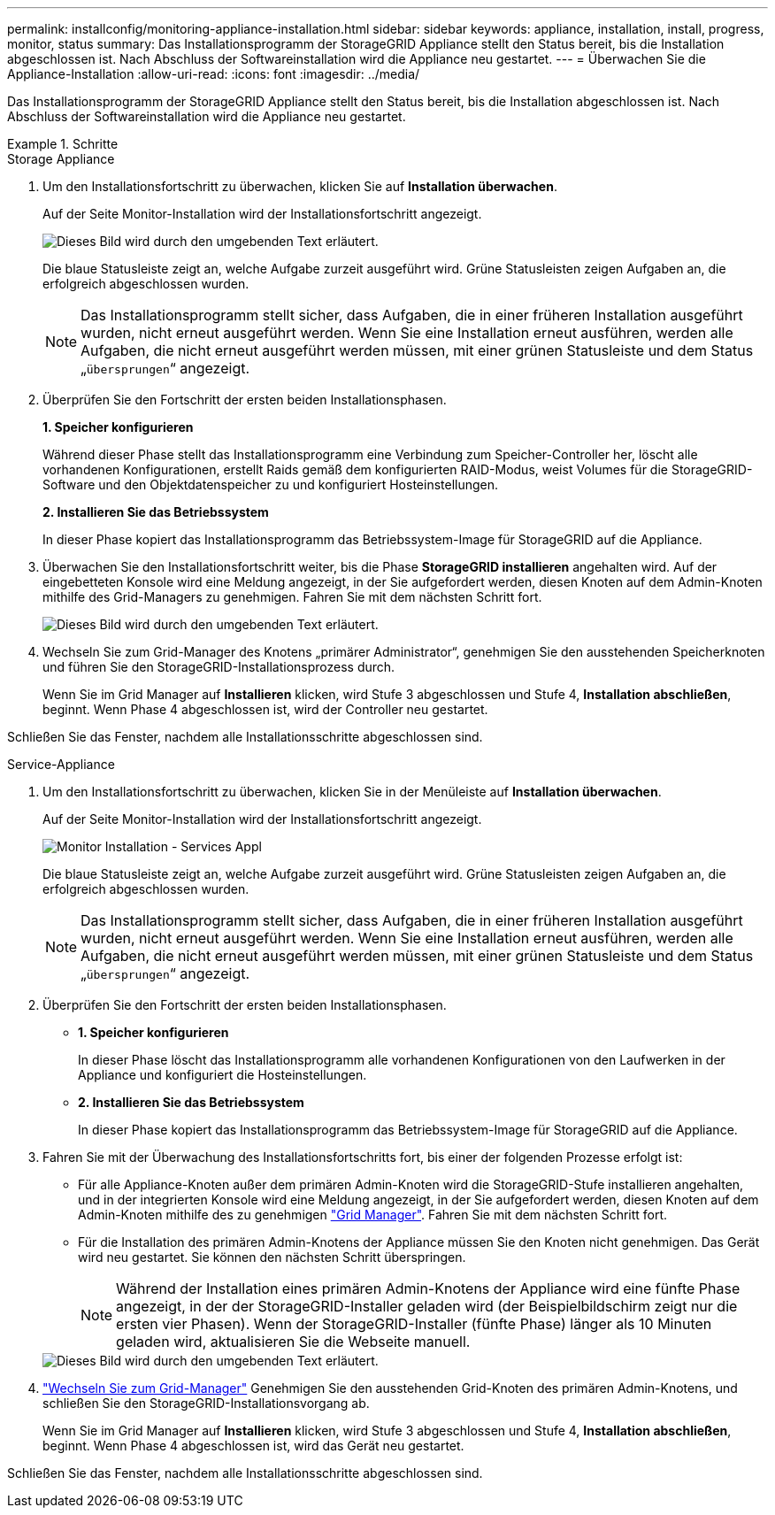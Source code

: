 ---
permalink: installconfig/monitoring-appliance-installation.html 
sidebar: sidebar 
keywords: appliance, installation, install, progress, monitor, status 
summary: Das Installationsprogramm der StorageGRID Appliance stellt den Status bereit, bis die Installation abgeschlossen ist. Nach Abschluss der Softwareinstallation wird die Appliance neu gestartet. 
---
= Überwachen Sie die Appliance-Installation
:allow-uri-read: 
:icons: font
:imagesdir: ../media/


[role="lead"]
Das Installationsprogramm der StorageGRID Appliance stellt den Status bereit, bis die Installation abgeschlossen ist. Nach Abschluss der Softwareinstallation wird die Appliance neu gestartet.

.Schritte
[role="tabbed-block"]
====
.Storage Appliance
--
. Um den Installationsfortschritt zu überwachen, klicken Sie auf *Installation überwachen*.
+
Auf der Seite Monitor-Installation wird der Installationsfortschritt angezeigt.

+
image::../media/monitor_installation_configure_storage.gif[Dieses Bild wird durch den umgebenden Text erläutert.]

+
Die blaue Statusleiste zeigt an, welche Aufgabe zurzeit ausgeführt wird. Grüne Statusleisten zeigen Aufgaben an, die erfolgreich abgeschlossen wurden.

+

NOTE: Das Installationsprogramm stellt sicher, dass Aufgaben, die in einer früheren Installation ausgeführt wurden, nicht erneut ausgeführt werden. Wenn Sie eine Installation erneut ausführen, werden alle Aufgaben, die nicht erneut ausgeführt werden müssen, mit einer grünen Statusleiste und dem Status „`übersprungen`“ angezeigt.

. Überprüfen Sie den Fortschritt der ersten beiden Installationsphasen.
+
*1. Speicher konfigurieren*

+
Während dieser Phase stellt das Installationsprogramm eine Verbindung zum Speicher-Controller her, löscht alle vorhandenen Konfigurationen, erstellt Raids gemäß dem konfigurierten RAID-Modus, weist Volumes für die StorageGRID-Software und den Objektdatenspeicher zu und konfiguriert Hosteinstellungen.

+
*2. Installieren Sie das Betriebssystem*

+
In dieser Phase kopiert das Installationsprogramm das Betriebssystem-Image für StorageGRID auf die Appliance.

. Überwachen Sie den Installationsfortschritt weiter, bis die Phase *StorageGRID installieren* angehalten wird. Auf der eingebetteten Konsole wird eine Meldung angezeigt, in der Sie aufgefordert werden, diesen Knoten auf dem Admin-Knoten mithilfe des Grid-Managers zu genehmigen. Fahren Sie mit dem nächsten Schritt fort.
+
image::../media/monitor_installation_install_sgws.gif[Dieses Bild wird durch den umgebenden Text erläutert.]

. Wechseln Sie zum Grid-Manager des Knotens „primärer Administrator“, genehmigen Sie den ausstehenden Speicherknoten und führen Sie den StorageGRID-Installationsprozess durch.
+
Wenn Sie im Grid Manager auf *Installieren* klicken, wird Stufe 3 abgeschlossen und Stufe 4, *Installation abschließen*, beginnt. Wenn Phase 4 abgeschlossen ist, wird der Controller neu gestartet.



Schließen Sie das Fenster, nachdem alle Installationsschritte abgeschlossen sind.

--
.Service-Appliance
--
. Um den Installationsfortschritt zu überwachen, klicken Sie in der Menüleiste auf *Installation überwachen*.
+
Auf der Seite Monitor-Installation wird der Installationsfortschritt angezeigt.

+
image::../media/monitor_installation_services_appl.png[Monitor Installation - Services Appl]

+
Die blaue Statusleiste zeigt an, welche Aufgabe zurzeit ausgeführt wird. Grüne Statusleisten zeigen Aufgaben an, die erfolgreich abgeschlossen wurden.

+

NOTE: Das Installationsprogramm stellt sicher, dass Aufgaben, die in einer früheren Installation ausgeführt wurden, nicht erneut ausgeführt werden. Wenn Sie eine Installation erneut ausführen, werden alle Aufgaben, die nicht erneut ausgeführt werden müssen, mit einer grünen Statusleiste und dem Status „`übersprungen`“ angezeigt.

. Überprüfen Sie den Fortschritt der ersten beiden Installationsphasen.
+
** *1. Speicher konfigurieren*
+
In dieser Phase löscht das Installationsprogramm alle vorhandenen Konfigurationen von den Laufwerken in der Appliance und konfiguriert die Hosteinstellungen.

** *2. Installieren Sie das Betriebssystem*
+
In dieser Phase kopiert das Installationsprogramm das Betriebssystem-Image für StorageGRID auf die Appliance.



. Fahren Sie mit der Überwachung des Installationsfortschritts fort, bis einer der folgenden Prozesse erfolgt ist:
+
** Für alle Appliance-Knoten außer dem primären Admin-Knoten wird die StorageGRID-Stufe installieren angehalten, und in der integrierten Konsole wird eine Meldung angezeigt, in der Sie aufgefordert werden, diesen Knoten auf dem Admin-Knoten mithilfe des zu genehmigen https://docs.netapp.com/us-en/storagegrid-118/admin/signing-in-to-grid-manager.html["Grid Manager"^]. Fahren Sie mit dem nächsten Schritt fort.
** Für die Installation des primären Admin-Knotens der Appliance müssen Sie den Knoten nicht genehmigen. Das Gerät wird neu gestartet. Sie können den nächsten Schritt überspringen.
+

NOTE: Während der Installation eines primären Admin-Knotens der Appliance wird eine fünfte Phase angezeigt, in der der StorageGRID-Installer geladen wird (der Beispielbildschirm zeigt nur die ersten vier Phasen). Wenn der StorageGRID-Installer (fünfte Phase) länger als 10 Minuten geladen wird, aktualisieren Sie die Webseite manuell.

+
image::../media/monitor_installation_install_sgws.gif[Dieses Bild wird durch den umgebenden Text erläutert.]



. https://docs.netapp.com/us-en/storagegrid-118/admin/signing-in-to-grid-manager.html["Wechseln Sie zum Grid-Manager"^] Genehmigen Sie den ausstehenden Grid-Knoten des primären Admin-Knotens, und schließen Sie den StorageGRID-Installationsvorgang ab.
+
Wenn Sie im Grid Manager auf *Installieren* klicken, wird Stufe 3 abgeschlossen und Stufe 4, *Installation abschließen*, beginnt. Wenn Phase 4 abgeschlossen ist, wird das Gerät neu gestartet.



Schließen Sie das Fenster, nachdem alle Installationsschritte abgeschlossen sind.

--
====